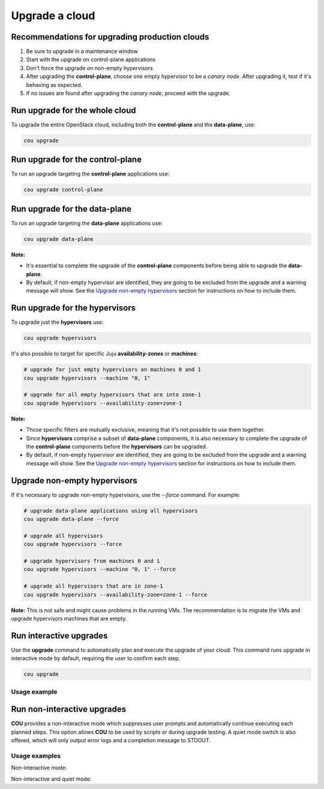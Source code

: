 ===============
Upgrade a cloud
===============

Recommendations for upgrading production clouds
-----------------------------------------------

1. Be sure to upgrade in a maintenance window
2. Start with the upgrade on control-plane applications
3. Don't force the upgrade on non-empty hypervisors
4. After upgrading the **control-plane**, choose one empty hypervisor to be a `canary node`.
   After upgrading it, test if it's behaving as expected.
5. If no issues are found after upgrading the `canary node`, proceed with the upgrade.

Run upgrade for the whole cloud
-------------------------------

To upgrade the entire OpenStack cloud, including both the **control-plane** and the
**data-plane**, use:

.. code:: bash

    cou upgrade


Run upgrade for the control-plane
---------------------------------

To run an upgrade targeting the **control-plane** applications use:

.. code:: bash

    cou upgrade control-plane


Run upgrade for the data-plane
------------------------------

To run an upgrade targeting the **data-plane** applications use:

.. code:: bash

    cou upgrade data-plane

**Note:**

- It's essential to complete the upgrade of the **control-plane** components before
  being able to upgrade the **data-plane**.
- By default, if non-empty hypervisor are identified, they are going to be excluded from the
  upgrade and a warning message will show. See the `Upgrade non-empty hypervisors`_
  section for instructions on how to include them.


Run upgrade for the hypervisors
-------------------------------

To upgrade just the **hypervisors** use:

.. code:: bash

    cou upgrade hypervisors

It's also possible to target for specific Juju **availability-zones** or **machines**:

.. code:: bash

    # upgrade for just empty hypervisors on machines 0 and 1
    cou upgrade hypervisors --machine "0, 1"

    # upgrade for all empty hypervisors that are into zone-1
    cou upgrade hypervisors --availability-zone=zone-1

**Note:**

- Those specific filters are mutually exclusive, meaning that it's not possible
  to use them together.
- Since **hypervisors** comprise a subset of **data-plane** components, it is
  also necessary to complete the upgrade of the **control-plane** components before
  the **hypervisors** can be upgraded.
- By default, if non-empty hypervisor are identified, they are going to be excluded from the
  upgrade and a warning message will show. See the `Upgrade non-empty hypervisors`_
  section for instructions on how to include them.

Upgrade non-empty hypervisors
-----------------------------
If it's necessary to upgrade non-empty hypervisors, use the `--force` command. For example:

.. code:: bash

    # upgrade data-plane applications using all hypervisors
    cou upgrade data-plane --force

    # upgrade all hypervisors
    cou upgrade hypervisors --force

    # upgrade hypervisors from machines 0 and 1
    cou upgrade hypervisors --machine "0, 1" --force

    # upgrade all hypervisors that are in zone-1
    cou upgrade hypervisors --availability-zone=zone-1 --force

**Note:** This is not safe and might cause problems in the running VMs. The recommendation
is to migrate the VMs and upgrade hypervisors machines that are empty.

Run interactive upgrades
------------------------

Use the **upgrade** command to automatically plan and execute the upgrade of your
cloud. This command runs upgrade in interactive mode by default, requiring the user
to confirm each step.

.. code:: bash

    cou upgrade

Usage example
~~~~~~~~~~~~~

.. terminal::
    :input: cou upgrade

    Full execution log: '/home/ubuntu/.local/share/cou/log/cou-20231215211917.log'
    Connected to 'test-model' ✔
    Analyzing cloud... ✔
    Generating upgrade plan... ✔
    Upgrade cloud from 'ussuri' to 'victoria'
        Verify that all OpenStack applications are in idle state
        Back up MySQL databases
        Control Plane principal(s) upgrade plan
        Upgrade plan for 'rabbitmq-server' to 'victoria'
            Upgrade software packages of 'rabbitmq-server' from the current APT repositories
                Upgrade software packages on unit 'rabbitmq-server/0'
                Upgrade software packages on unit 'rabbitmq-server/1'
                Upgrade software packages on unit 'rabbitmq-server/2'
            Upgrade 'rabbitmq-server' to the new channel: '3.9/stable'
            Change charm config of 'rabbitmq-server' 'source' to 'cloud:focal-victoria'
            Wait for up to 1800s for model 'test-model' to reach the idle state
            Verify that the workload of 'rabbitmq-server' has been upgraded
        ...
    Would you like to start the upgrade? Continue (y/N): y
    Running cloud upgrade...
    Verify that all OpenStack applications are in idle state ✔
    Back up MySQL databases ✔

    Upgrade plan for 'rabbitmq-server' to 'victoria'
        Upgrade software packages of 'rabbitmq-server' from the current APT repositories
            Upgrade software packages on unit 'rabbitmq-server/0'
            Upgrade software packages on unit 'rabbitmq-server/1'
            Upgrade software packages on unit 'rabbitmq-server/2'
        Upgrade 'rabbitmq-server' to the new channel: '3.9/stable'
        Change charm config of 'rabbitmq-server' 'source' to 'cloud:focal-victoria'
        Wait for up to 1800s for model 'test-model' to reach the idle state
        Verify that the workload of 'rabbitmq-server' has been upgraded

    Continue (y/n): y
    Upgrade plan for 'rabbitmq-server' to 'victoria' ✔

    Upgrade plan for 'keystone' to 'victoria'
            Upgrade software packages of 'keystone' from the current APT repositories
                Upgrade software packages on unit 'keystone/0'
                Upgrade software packages on unit 'keystone/1'
                Upgrade software packages on unit 'keystone/2'
            Upgrade 'keystone' to the new channel: 'victoria/stable'
            Change charm config of 'keystone' 'openstack-origin' to 'cloud:focal-victoria'
            Wait for up to 1800s for model 'test-model' to reach the idle state
            Verify that the workload of 'keystone' has been upgraded

    Continue (y/n): y
    Upgrade software packages of 'keystone' from the current APT repositories \

    ...  # apply each step
    Upgrade completed.


Run non-interactive upgrades
----------------------------

**COU** provides a non-interactive mode which suppresses user prompts and automatically
continue executing each planned steps. This option allows **COU** to be used by scripts
or during upgrade testing. A quiet mode switch is also offered, which will only output
error logs and a completion message to STDOUT.

Usage examples
~~~~~~~~~~~~~~

Non-interactive mode:

.. terminal::
    :input: cou upgrade --auto-approve

    Full execution log: '/home/ubuntu/.local/share/cou/log/cou-20231215211717.log'
    Connected to 'test-model' ✔
    Analyzing cloud... ✔
    Generating upgrade plan... ✔
    ...
    Running cloud upgrade...
    Verify that all OpenStack applications are in idle state ✔
    Back up MySQL databases ✔
    Upgrade software packages of 'keystone' from the current APT repositories ✔
    Upgrade 'keystone' to the new channel: 'victoria/stable' ✔
    ...
    Upgrade completed.


Non-interactive and quiet mode:

.. terminal::
    :input: cou upgrade --auto-approve --quiet

    Upgrade completed.
